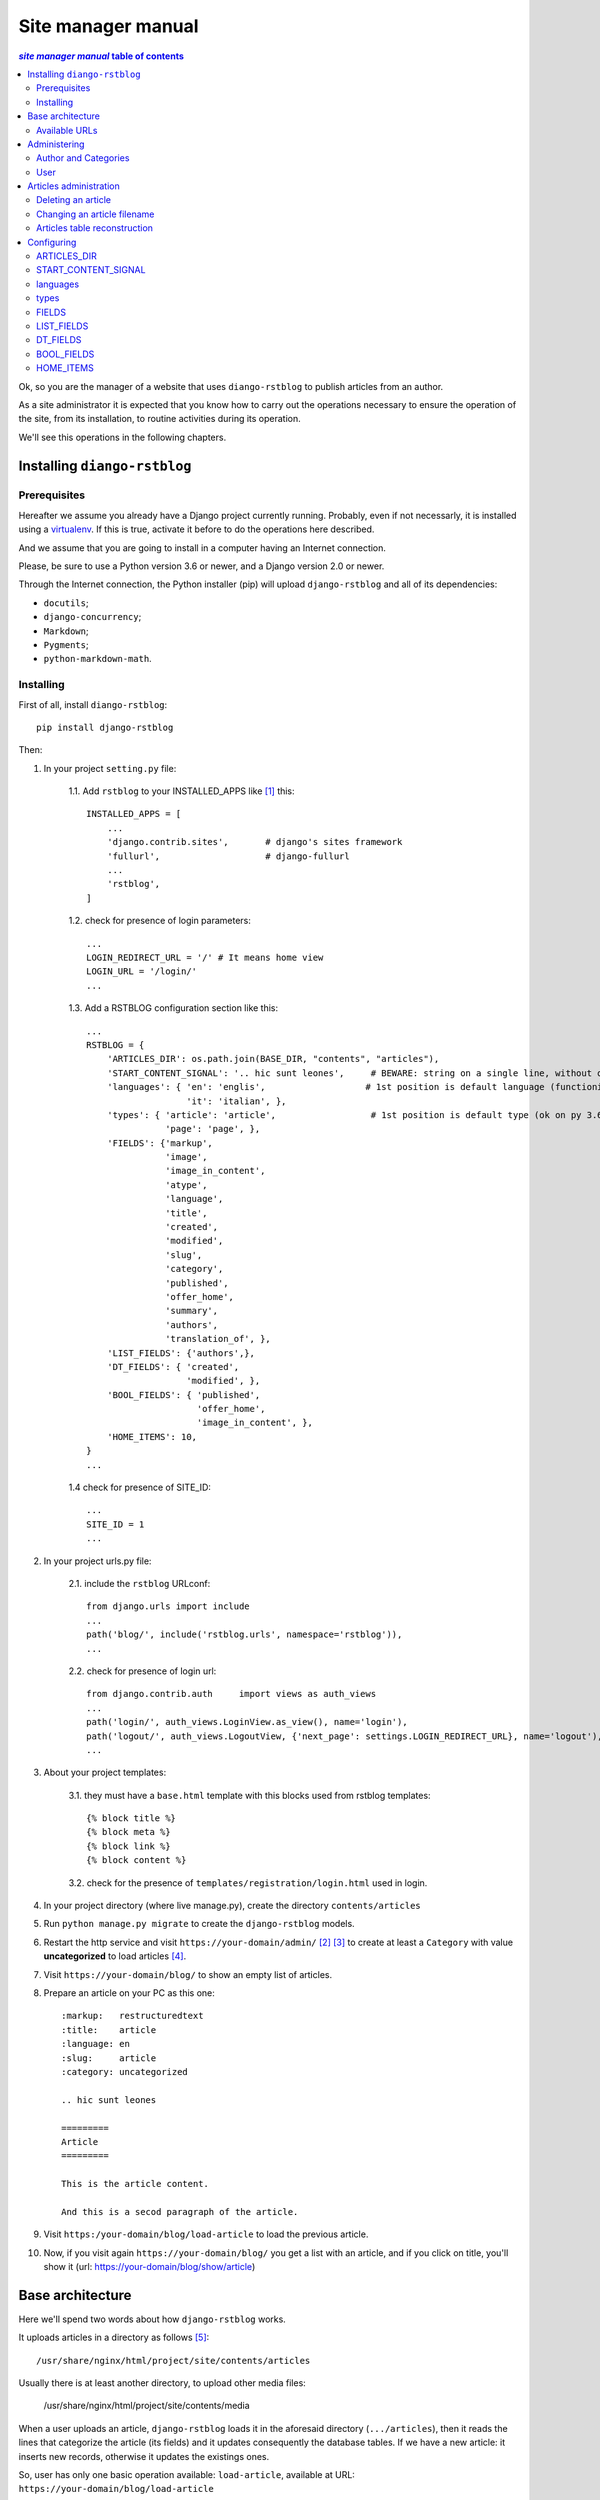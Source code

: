 
.. _manager manual:

########################
Site manager manual
########################

.. contents:: *site manager manual* table of contents
   :depth: 3

Ok, so you are the manager of a website that uses ``diango-rstblog`` to
publish articles from an author.

As a site administrator it is expected that you know how to carry out
the operations necessary to ensure the operation of the site, from
its installation, to routine activities during its operation.

We'll see this operations in the following chapters.


Installing ``diango-rstblog``
================================

Prerequisites
---------------

Hereafter we assume you already have a Django project currently running.
Probably, even if not necessarly, it is installed using a virtualenv_. If
this is true, activate it before to do the operations here described.

And we assume that you are going to install in a computer having an
Internet connection.

Please, be sure to use a Python version 3.6 or newer, and a Django version 2.0
or newer.

Through the Internet connection, the Python installer (pip) will  
upload ``django-rstblog`` and all of its dependencies:

* ``docutils``;
* ``django-concurrency``;
* ``Markdown``;
* ``Pygments``;
* ``python-markdown-math``.



Installing
----------------

First of all, install ``diango-rstblog``::

    pip install django-rstblog
    
Then:
    
1. In your project ``setting.py`` file:

    1.1. Add ``rstblog`` to your INSTALLED_APPS like [1]_ this::

        INSTALLED_APPS = [
            ...
            'django.contrib.sites',       # django's sites framework    
            'fullurl',                    # django-fullurl
            ...
            'rstblog',
        ]
    
    1.2. check for presence of login parameters::

        ...
        LOGIN_REDIRECT_URL = '/' # It means home view
        LOGIN_URL = '/login/'
        ...
    
    1.3. Add a RSTBLOG configuration section like this::
    
        ...
        RSTBLOG = {
            'ARTICLES_DIR': os.path.join(BASE_DIR, "contents", "articles"), 
            'START_CONTENT_SIGNAL': '.. hic sunt leones',     # BEWARE: string on a single line, without other characters
            'languages': { 'en': 'englis',                   # 1st position is default language (functioning on py 3.6+)
                           'it': 'italian', },
            'types': { 'article': 'article',                  # 1st position is default type (ok on py 3.6+)
                       'page': 'page', },
            'FIELDS': {'markup',
                       'image',
                       'image_in_content',
                       'atype',
                       'language',
                       'title',
                       'created',
                       'modified',
                       'slug',
                       'category',
                       'published',
                       'offer_home',
                       'summary',
                       'authors',
                       'translation_of', },
            'LIST_FIELDS': {'authors',},
            'DT_FIELDS': { 'created',
                           'modified', },
            'BOOL_FIELDS': { 'published',
                             'offer_home',
                             'image_in_content', },
            'HOME_ITEMS': 10,
        }
        ...
    
    1.4 check for presence of SITE_ID::
    
        ...
        SITE_ID = 1
        ...

2. In your project urls.py file:

    2.1. include the ``rstblog`` URLconf::

        from django.urls import include
        ...
        path('blog/', include('rstblog.urls', namespace='rstblog')),
        ...
    
    2.2. check for presence of login url::

        from django.contrib.auth     import views as auth_views
        ...
        path('login/', auth_views.LoginView.as_view(), name='login'),
        path('logout/', auth_views.LogoutView, {'next_page': settings.LOGIN_REDIRECT_URL}, name='logout'), 
        ...

3. About your project templates:

    3.1. they must have a ``base.html`` template with this blocks
    used from rstblog templates::
    
        {% block title %}
        {% block meta %}
        {% block link %}
        {% block content %}
    
    3.2. check for the presence of ``templates/registration/login.html``
    used in login.
    
4. In your project directory (where live manage.py), create the 
   directory ``contents/articles``

5. Run ``python manage.py migrate`` to create  the ``django-rstblog`` models.

6. Restart the http service and visit ``https://your-domain/admin/`` [2]_ [3]_
   to create at least a ``Category`` with value **uncategorized** to load articles [4]_.
   
7. Visit ``https://your-domain/blog/`` to show an empty list of articles.
   
8. Prepare an article on your PC as this one::

    :markup:   restructuredtext
    :title:    article
    :language: en
    :slug:     article
    :category: uncategorized
    
    .. hic sunt leones
    
    =========
    Article
    =========
    
    This is the article content.
    
    And this is a secod paragraph of the article.

9. Visit ``https:/your-domain/blog/load-article`` to load the previous article.

10. Now, if you visit again ``https://your-domain/blog/`` you get a list with
    an article, and if you click on title, you'll show it
    (url: https://your-domain/blog/show/article)


Base architecture
===================

Here we'll spend two words about how ``django-rstblog`` works.

It uploads articles in a directory as follows [5]_::

  /usr/share/nginx/html/project/site/contents/articles
  
Usually there is at least another directory, to upload other media files:

  /usr/share/nginx/html/project/site/contents/media
  
When a user uploads an article, ``django-rstblog`` loads it in the
aforesaid directory (``.../articles``), then it reads the lines that
categorize the article (its fields) and it updates consequently the 
database tables. If we have a new article: it inserts new records,
otherwise it updates the existings ones.

So, user has only one basic operation available: ``load-article``, available
at URL: ``https://your-domain/blog/load-article``

Available URLs
-----------------

Here are the URLs available by ``django-rstblog``, that is its functions:

* ``blog/``, it shows the newer articles; allowed to all users, even anonymous;
* ``blog/index/``, it shows all the articles; allowed to all users, even anonymous;
* ``blog/index/<category>``, it shows all articles of indicated category; allowed to all users, even anonymous;
* ``blog/load-article``, it (re)uploads an article; allowed to known users, *not* anonymous;
* ``blog/reset-article-table``, it rebuilds the DB contents from articles loaded in filesystem;
   allowed to known users, *not* anonymous;
* ``blog/show/<slug>``, it shows the article of indicated slug; allowed to all users, even anonymous;
* ``blog/stats``, it shows the django-rstblog statistics;  allowed to all users, even anonymous.


Administering
===============

.. note:: DB administration is a site functionality, not a ``django-rstblog`` one.

   ``django-rstblog`` declares its DB structures, so the Django's administration
   can manage them.
   
   So this function isn't listed between the previous showed URLs,
   and the request URL is ``https://your-domain/admin``,
   **not** ``https://your-domain/blog/admin``.

Author and Categories
----------------------

To manage author(s) and categories recognized by ``django-rstblog``
it's necessary to store their values in the project database.

To do so, call ``https://your-domain/admin/``. If you aren't logged in, the
site will ask your username and password. Type them (this account must have
adminstrative privileges) and you'll get the admin interface to database
as follow:

.. image:: admin.jpg

To manage authors and categories you can click on these items showed in
the *RSTBLOG* section of the previous image.

User interface to operate this tasks is straightforward, so we don't bother you
showing it.

User
--------

An author of articles needs an account to upload articles. So you may have to 
create one or more (in case of more authors publishing in the same blog)
accounts.

You can create accounts using the item *Users* at the section
*AUTHENTICATION AND AUTHORIZATION*.

This voice is useful even in case you need to change user's password: edit the
user that have requested it.


Articles administration
===========================


Deleting an article
-----------------------

As you can see, delete an article now isn't a function of ``django-rstblog``.
So if a user wants absolutly to erase an article he/she must ask you to do
it, as site master.

How can you do it? With two steps:

* erase the record about the article;
* then delete the relative file in filesystem.

About the first step: be sure to delete the right record. Double check
title **and filename** of the article.

If you have only the title and/or the slug, you can retrieve the filename
reading it in the record of the article as in the image below (it is the field
titled **File**):

.. image:: admin-2.jpg

About the second step. It's required because in case of `Articles table reconstruction`_
(see below) the presence of the articles file recreates its record ...


Changing an article filename
------------------------------

This is another operation not allowed to the author. In case of a request
from the author to change an article filename you must:

* change the filename in the record of the article (see the previous image);
* rename the file of the article in the server filesystem;
* tell the author to rename his/her filename in the authoring PC filesystem.


Articles table reconstruction
---------------------------------

If needed it is possible force a complete *Articles table* reconstruction.

If you call URL ``.../blog/reset-article-table``, ``django-rstblog`` will
erase all records in *Articles table*, then it will rebuild it reading
all files present in directory ``.../contents/articles``.

Configuring
==============

``django-rstblog`` uses setup parameters from the django project's ``settings.py``.

Notably it reads the dictionary named ``RSTBLOG`` with this structure:

.. code:: python

  RSTBLOG = {
      'ARTICLES_DIR': os.path.join(BASE_DIR, "contents", "articles"), 
      'START_CONTENT_SIGNAL': '.. hic sunt leones',     # BEWARE: string on a single line, without other characters
      'languages': { 'en': 'english',                    # 1st position is default language (functioning on py 3.6+)
                     'it': 'italian', },
      'types': { 'article': 'article',                  # 1st position is default type (ok on py 3.6+)
                 'page': 'page', },
      'FIELDS': {'markup',
                 'image',
                 'atype',
                 'language',
                 'title',
                 'created',
                 'modified',
                 'slug',
                 'category',
                 'published',
                 'offer_home',
                 'summary',
                 'authors',
                 'translation_of', },
      'LIST_FIELDS': {'authors',},
      'DT_FIELDS': { 'created',
                     'modified', },
      'BOOL_FIELDS': { 'published',
                       'offer_home', },
      'HOME_ITEMS': 10,
  }
  
Let's see the parameters in ``RSTBLOG``.


ARTICLES_DIR
-----------------

Directory containing the articles. Usually it is the directory:
``project-base-dir/contents/articles``.

.. warning:: If you wish to change this parameter,
   test the new value extensively. This is because it is possible
   have links in article relative from this directory to media directory.
   
   So maybe necessary move the two directories in pairs.

*Type*: string.

START_CONTENT_SIGNAL
----------------------

This is the signal used from ``django-rstblog`` to discern the fields part
of the article, from its contents.

You can change it, but keep it homogeneous: you cannot have some articles
with one signal and other articles with another one.

*Type*: string.

languages
----------------------

The list of the human languages used to write articles. It is a dictionary,
and its first introduced key is the default language.

Authors must use *language key* to declare the used language in the article.

*language value* is displayed in html windows returned from ``django-rstblog``
to browser.

.. note:: Insert order in dictionary is assured using Python v.3.6+.

   This is the reason that requires the use of Python v.3.6+.

*Type*: dictionary.

*Example*:

.. code:: python 
    
   ...
   'languages': { 'en': 'english',     # 1st pos.is default language (functioning on py 3.6+)
                  'it': 'italian', },
   ...

types
----------------------

The list of types managed from ``django.rstblog``. This is a **reserved**
dictionary, please don't change it.

*Value*: it must be:

.. code:: python 

   ...
   'types': { 'article': 'article',                  # 1st position is default type (ok on py 3.6+)
              'page': 'page', },


FIELDS
----------------------

The list of fields managed from ``django.rstblog``. This is a **reserved**
set, please don't change it.

*Value*: it must be:

.. code:: python 

   ...
   'FIELDS': {'markup',
              'image',
              'atype',
              'language',
              'title',
              'created',
              'modified',
              'slug',
              'category',
              'published',
              'offer_home',
              'summary',
              'authors',
              'translation_of', },


LIST_FIELDS
----------------------

The list of fields managed from ``django.rstblog`` that are fields. This is a **reserved**
set, please don't change it.

*Value*: it must be:

.. code:: python 

   ...
   'LIST_FIELDS': {'authors',},

DT_FIELDS
----------------------

As above about the datetime fields. Again: this is **reserved**, don't alter it.

*Value*: it must be:

.. code:: python 

   ...
   'DT_FIELDS': { 'created',
                  'modified', },

BOOL_FIELDS
----------------------

As above about the boleean fields. Again: this is **reserved**, don't alter it.

*Value*: it must be:

.. code:: python 

   ...
   'BOOL_FIELDS': { 'published',
                    'offer_home', },

HOME_ITEMS
----------------------

How many items ``django.rstblog`` shows in its blog home page, keeping the
newer articles. You can change it.

*Type*: integer.

*Example*:

.. code:: python

   ...
   'HOME_ITEMS': 10,





----------------

.. _virtualenv: https://docs.python.org/3.6/library/venv.html

.. [1] ``django.contrib.sites`` and ``fullurl`` are apps needed 
   to simplify use of ``django-rstblog`` from the hosting django project.
   The first one is from Django, the second is the app
   ``django-fullurl``.
   
.. [2] Or, you you are in a development environment, start the development
   server and visit ``http://127.0.0.1:8000/admin/``.
   
.. [3] You'll need the Admin app enabled and to know an admin account.

.. [4] Classify the article using an appropriate ``category`` value is
   mandatory. An article with a ``category`` value not present in the database (or
   without this field at all) will not be uploaded.
   
.. [5] It's possible to change it, we'll see how.